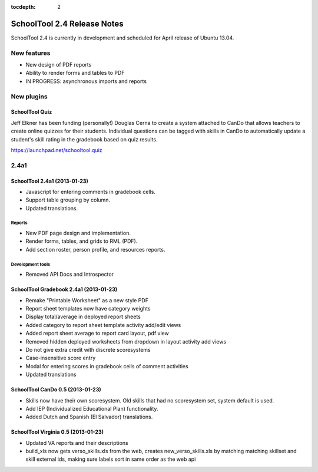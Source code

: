 :tocdepth: 2

SchoolTool 2.4 Release Notes
~~~~~~~~~~~~~~~~~~~~~~~~~~~~

SchoolTool 2.4 is currently in development and scheduled for April release
of Ubuntu 13.04.

New features
============

- New design of PDF reports
- Ability to render forms and tables to PDF
- IN PROGRESS: asynchronous imports and reports

New plugins
===========

SchoolTool Quiz
---------------

Jeff Elkner has been funding (personally!) Douglas Cerna to create a system
attached to CanDo that allows teachers to create online quizzes for their
students.  Individual questions can be tagged with skills in CanDo to
automatically update a student's skill rating in the gradebook based on quiz
results.

https://launchpad.net/schooltool.quiz


2.4a1
=====

SchoolTool 2.4a1 (2013-01-23)
-----------------------------

- Javascript for entering comments in gradebook cells.
- Support table grouping by column.
- Updated translations.

Reports
+++++++

- New PDF page design and implementation.
- Render forms, tables, and grids to RML (PDF).
- Add section roster, person profile, and resources reports.

Development tools
+++++++++++++++++

- Removed API Docs and Introspector


SchoolTool Gradebook 2.4a1 (2013-01-23)
---------------------------------------

- Remake "Printable Worksheet" as a new style PDF
- Report sheet templates now have category weights
- Display total/average in deployed report sheets
- Added category to report sheet template activity add/edit views
- Added report sheet average to report card layout, pdf view
- Removed hidden deployed worksheets from dropdown in layout activity add views
- Do not give extra credit with discrete scoresystems
- Case-insensitive score entry
- Modal for entering scores in gradebook cells of comment activities
- Updated translations


SchoolTool CanDo 0.5 (2013-01-23)
---------------------------------

- Skills now have their own scoresystem. Old skills that had no scoresystem
  set, system default is used.
- Add IEP (Individualized Educational Plan) functionality.
- Added Dutch and Spanish (El Salvador) translations.


SchoolTool Virginia 0.5 (2013-01-23)
------------------------------------

- Updated VA reports and their descriptions
- build_xls now gets verso_skills.xls from the web, creates new_verso_skills.xls
  by matching matching skillset and skill external ids, making sure labels
  sort in same order as the web api
